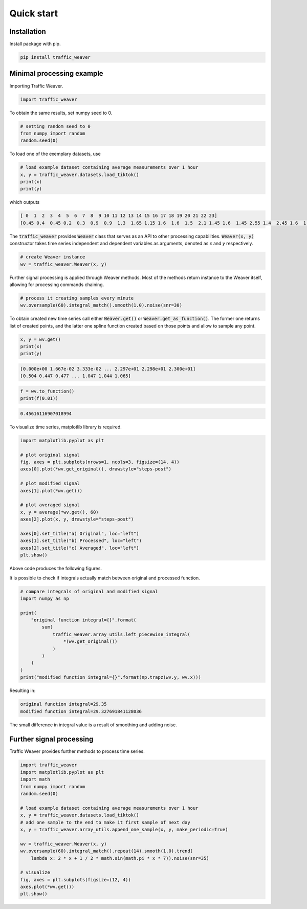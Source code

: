 Quick start
===============

Installation
------------

Install package with pip.

.. code-block:: shell

   pip install traffic_weaver

Minimal processing example
--------------------------

Importing Traffic Weaver.

.. code-block:: python

	import traffic_weaver

To obtain the same results, set numpy seed to 0.

.. code-block:: python

    # setting random seed to 0
    from numpy import random
    random.seed(0)

To load one of the exemplary datasets, use

.. code-block:: python

	# load example dataset containing average measurements over 1 hour
	x, y = traffic_weaver.datasets.load_tiktok()
	print(x)
	print(y)

which outputs

.. code-block:: none

	[ 0  1  2  3  4  5  6  7  8  9 10 11 12 13 14 15 16 17 18 19 20 21 22 23]
	[0.45 0.4  0.45 0.2  0.3  0.9  0.9  1.3  1.65 1.15 1.6  1.6  1.5  2.1 1.45 1.6  1.45 2.55 1.4  2.45 1.6  1.   1.35 1.05]

The :code:`traffic_weaver` provides :code:`Weaver` class that serves as an API to other processing
capabilities. :code:`Weaver(x, y)` constructor takes time series independent and dependent
variables as arguments, denoted as `x` and `y` respectively.

.. code-block:: python

    # create Weaver instance
    wv = traffic_weaver.Weaver(x, y)

Further signal processing is applied through Weaver methods. Most of the methods return
instance to the Weaver itself, allowing for processing commands chaining.

.. code-block:: python

    # process it creating samples every minute
    wv.oversample(60).integral_match().smooth(1.0).noise(snr=30)

To obtain created new time series call either :code:`Weaver.get()` or
:code:`Weaver.get_as_function()`. The former one returns list of created points, and
the latter one spline function created based on those points and allow to sample any point.

.. code-block:: python

    x, y = wv.get()
    print(x)
    print(y)

.. code-block:: none

    [0.000e+00 1.667e-02 3.333e-02 ... 2.297e+01 2.298e+01 2.300e+01]
    [0.504 0.447 0.477 ... 1.047 1.044 1.065]

.. code-block:: python

	f = wv.to_function()
	print(f(0.01))

.. code-block:: none

	0.45616116907018994

To visualize time series, matplotlib library is required.

.. code-block:: python

    import matplotlib.pyplot as plt

    # plot original signal
    fig, axes = plt.subplots(nrows=1, ncols=3, figsize=(14, 4))
    axes[0].plot(*wv.get_original(), drawstyle="steps-post")

    # plot modified signal
    axes[1].plot(*wv.get())

    # plot averaged signal
    x, y = average(*wv.get(), 60)
    axes[2].plot(x, y, drawstyle="steps-post")

    axes[0].set_title("a) Original", loc="left")
    axes[1].set_title("b) Processed", loc="left")
    axes[2].set_title("c) Averaged", loc="left")
    plt.show()

Above code produces the following figures.

.. image:: /_static/gfx/minimal_processing_example.pdf
  :width: 800
  :alt: Minimal processing example

It is possible to check if integrals actually match between original and processed function.

.. code-block:: python

    # compare integrals of original and modified signal
    import numpy as np

    print(
        "original function integral={}".format(
            sum(
                traffic_weaver.array_utils.left_piecewise_integral(
                    *(wv.get_original())
                )
            )
        )
    )
    print("modified function integral={}".format(np.trapz(wv.y, wv.x)))

Resulting in:

.. code-block:: none

	original function integral=29.35
	modified function integral=29.327691841128036

The small difference in integral value is a result of smoothing and adding noise.


Further signal processing
-------------------------

Traffic Weaver provides further methods to process time series.

.. code-block:: python

    import traffic_weaver
    import matplotlib.pyplot as plt
    import math
    from numpy import random
    random.seed(0)

    # load example dataset containing average measurements over 1 hour
    x, y = traffic_weaver.datasets.load_tiktok()
    # add one sample to the end to make it first sample of next day
    x, y = traffic_weaver.array_utils.append_one_sample(x, y, make_periodic=True)

    wv = traffic_weaver.Weaver(x, y)
    wv.oversample(60).integral_match().repeat(14).smooth(1.0).trend(
        lambda x: 2 * x + 1 / 2 * math.sin(math.pi * x * 7)).noise(snr=35)

    # visualize
    fig, axes = plt.subplots(figsize=(12, 4))
    axes.plot(*wv.get())
    plt.show()
